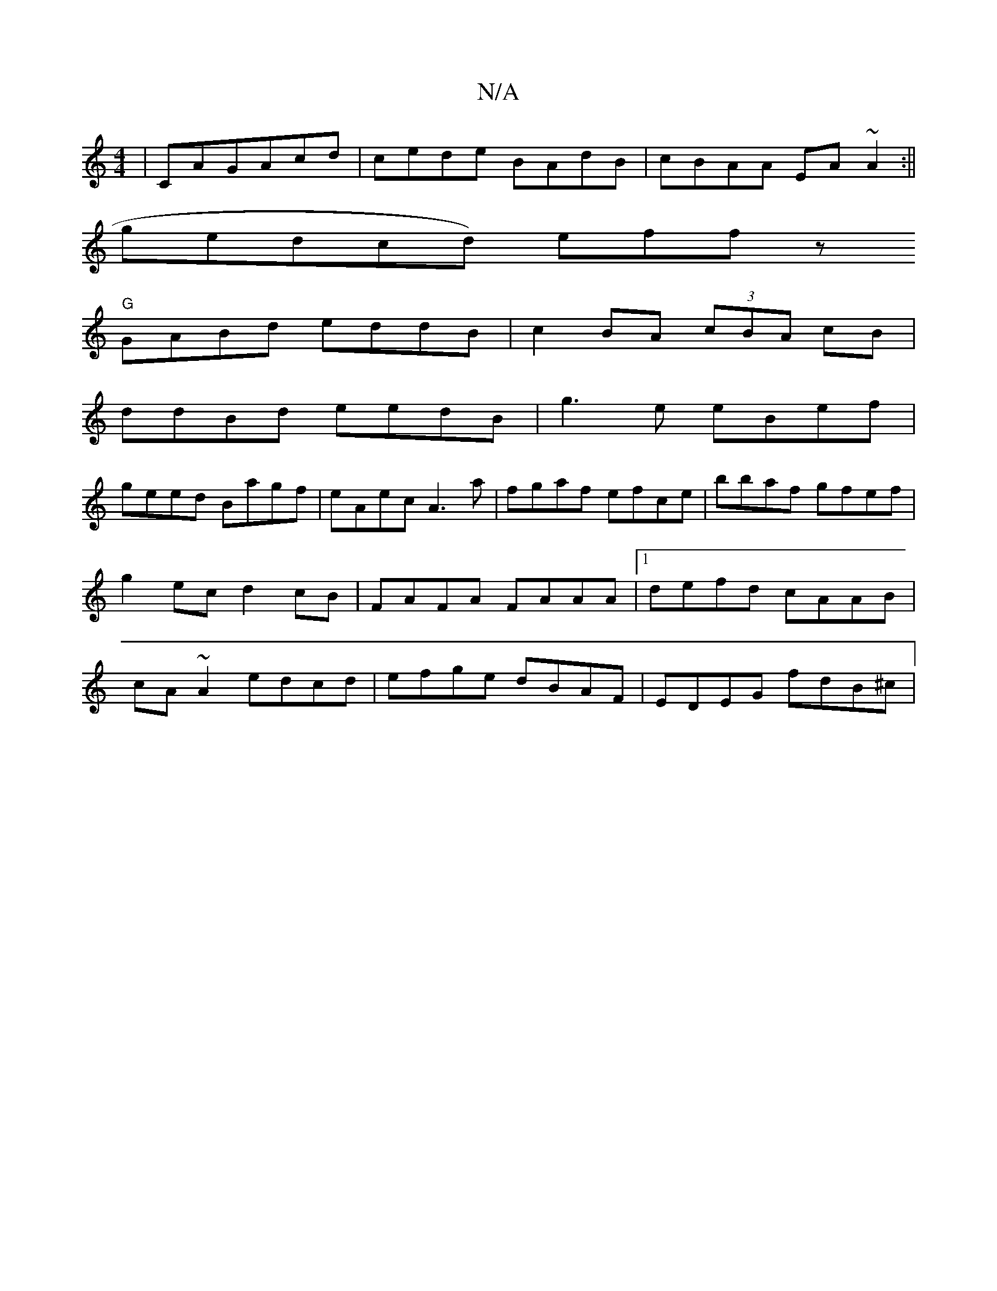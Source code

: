 X:1
T:N/A
M:4/4
R:N/A
K:Cmajor
|CAGAcd|cede BAdB|cBAA EA~A2:||
gendcd) effz
"G"GABd eddB|c2 BA (3cBA cB|
ddBd eedB|g3e eBef|
geed Bagf|eAec A3 a|fgaf efce|bbaf gfef|g2ec d2 cB|FAFA FAAA|[1 defd cAAB|cA~A2 edcd|efge dBAF|EDEG fdB^c|